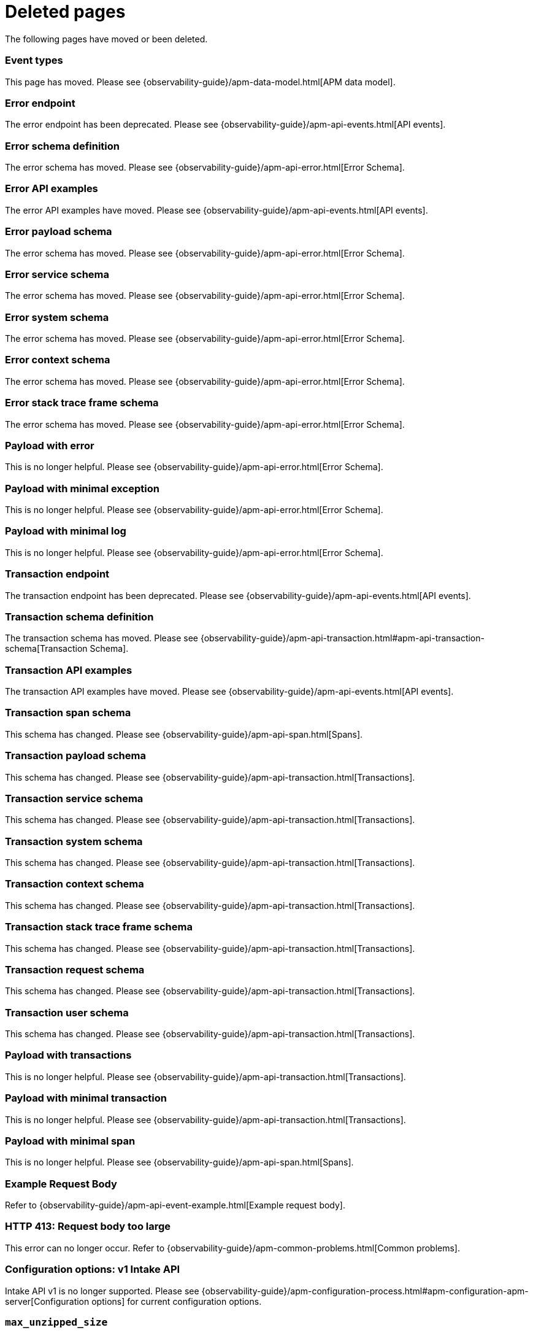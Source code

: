 ["appendix",role="exclude",id="redirects"]
= Deleted pages

The following pages have moved or been deleted.

// Event Types

[role="exclude",id="event-types"]
=== Event types

This page has moved. Please see {observability-guide}/apm-data-model.html[APM data model].

// [role="exclude",id="errors"]
// === Errors

// This page has moved. Please see {apm-overview-ref-v}/errors.html[Errors].

// [role="exclude",id="transactions"]
// === Transactions

// This page has moved. Please see {apm-overview-ref-v}/transactions.html[Transactions].

// [role="exclude",id="transactions-spans"]
// === Spans

// This page has moved. Please see {apm-overview-ref-v}/transaction-spans.html[Spans].

// Error API

[role="exclude",id="error-endpoint"]
=== Error endpoint

The error endpoint has been deprecated. Please see {observability-guide}/apm-api-events.html[API events].

[role="exclude",id="error-schema-definition"]
=== Error schema definition

The error schema has moved. Please see {observability-guide}/apm-api-error.html[Error Schema].

[role="exclude",id="error-api-examples"]
=== Error API examples

The error API examples have moved. Please see {observability-guide}/apm-api-events.html[API events].

[role="exclude",id="error-payload-schema"]
=== Error payload schema

The error schema has moved. Please see {observability-guide}/apm-api-error.html[Error Schema].

[role="exclude",id="error-service-schema"]
=== Error service schema

The error schema has moved. Please see {observability-guide}/apm-api-error.html[Error Schema].

[role="exclude",id="error-system-schema"]
=== Error system schema

The error schema has moved. Please see {observability-guide}/apm-api-error.html[Error Schema].

[role="exclude",id="error-context-schema"]
=== Error context schema

The error schema has moved. Please see {observability-guide}/apm-api-error.html[Error Schema].

[role="exclude",id="error-stacktraceframe-schema"]
=== Error stack trace frame schema

The error schema has moved. Please see {observability-guide}/apm-api-error.html[Error Schema].

[role="exclude",id="payload-with-error"]
=== Payload with error

This is no longer helpful. Please see {observability-guide}/apm-api-error.html[Error Schema].

[role="exclude",id="payload-with-minimal-exception"]
=== Payload with minimal exception

This is no longer helpful. Please see {observability-guide}/apm-api-error.html[Error Schema].

[role="exclude",id="payload-with-minimal-log"]
=== Payload with minimal log

This is no longer helpful. Please see {observability-guide}/apm-api-error.html[Error Schema].

// Transaction API

[role="exclude",id="transaction-endpoint"]
=== Transaction endpoint

The transaction endpoint has been deprecated. Please see {observability-guide}/apm-api-events.html[API events].

[role="exclude",id="transaction-schema-definition"]
=== Transaction schema definition

The transaction schema has moved. Please see {observability-guide}/apm-api-transaction.html#apm-api-transaction-schema[Transaction Schema].

[role="exclude",id="transaction-api-examples"]
=== Transaction API examples

The transaction API examples have moved. Please see {observability-guide}/apm-api-events.html[API events].

[role="exclude",id="transaction-span-schema"]
=== Transaction span schema

This schema has changed. Please see {observability-guide}/apm-api-span.html[Spans].

[role="exclude",id="transaction-payload-schema"]
=== Transaction payload schema

This schema has changed. Please see {observability-guide}/apm-api-transaction.html[Transactions].

[role="exclude",id="transaction-service-schema"]
=== Transaction service schema

This schema has changed. Please see {observability-guide}/apm-api-transaction.html[Transactions].

[role="exclude",id="transaction-system-schema"]
=== Transaction system schema

This schema has changed. Please see {observability-guide}/apm-api-transaction.html[Transactions].

[role="exclude",id="transaction-context-schema"]
=== Transaction context schema

This schema has changed. Please see {observability-guide}/apm-api-transaction.html[Transactions].

[role="exclude",id="transaction-stacktraceframe-schema"]
=== Transaction stack trace frame schema

This schema has changed. Please see {observability-guide}/apm-api-transaction.html[Transactions].

[role="exclude",id="transaction-request-schema"]
=== Transaction request schema

This schema has changed. Please see {observability-guide}/apm-api-transaction.html[Transactions].

[role="exclude",id="transaction-user-schema"]
=== Transaction user schema

This schema has changed. Please see {observability-guide}/apm-api-transaction.html[Transactions].

[role="exclude",id="payload-with-transactions"]
=== Payload with transactions

This is no longer helpful. Please see {observability-guide}/apm-api-transaction.html[Transactions].

[role="exclude",id="payload-with-minimal-transaction"]
=== Payload with minimal transaction

This is no longer helpful. Please see {observability-guide}/apm-api-transaction.html[Transactions].

[role="exclude",id="payload-with-minimal-span"]
=== Payload with minimal span

This is no longer helpful. Please see {observability-guide}/apm-api-span.html[Spans].

[role="exclude",id="example-intakev2-events"]
=== Example Request Body

Refer to {observability-guide}/apm-api-event-example.html[Example request body].

// V1 intake API

[role="exclude",id="request-too-large"]
=== HTTP 413: Request body too large

This error can no longer occur. Refer to {observability-guide}/apm-common-problems.html[Common problems].

[role="exclude",id="configuration-v1-api"]
=== Configuration options: v1 Intake API

Intake API v1 is no longer supported. Please see {observability-guide}/apm-configuration-process.html#apm-configuration-apm-server[Configuration options] for current configuration options.

[role="exclude",id="max_unzipped_size"]
=== `max_unzipped_size`

This configuration option is no longer supported. Please see {observability-guide}/apm-configuration-process.html#apm-configuration-apm-server[Configuration options] for current configuration options.

[role="exclude",id="concurrent_requests"]
=== `concurrent_requests`

This configuration option is no longer supported. Please see {observability-guide}/apm-configuration-process.html#apm-configuration-apm-server[Configuration options] for current configuration options.

[role="exclude",id="metrics.enabled"]
=== `metrics.enabled`

This configuration option is no longer supported. Please see {observability-guide}/apm-configuration-process.html#apm-configuration-apm-server[Configuration options] for current configuration options.

[role="exclude",id="max_request_queue_time"]
=== `max_request_queue_time`

This configuration option is no longer supported. Please see {observability-guide}/apm-configuration-process.html#apm-configuration-apm-server[Configuration options] for current configuration options.

[role="exclude",id="configuration-v2-api"]
=== Configuration options: v2 Intake API

This section has moved. Please see {observability-guide}/apm-configuration-process.html#apm-configuration-apm-server[Configuration options] for current configuration options.

[role="exclude",id="configuration-rum-v1"]
=== `configuration-rum-v1`

This configuration option is no longer supported. Refer to {observability-guide}/apm-configuration-rum.html[Real User Monitoring (RUM)].

[role="exclude",id="rate_limit_v1"]
=== `rate_limit_v1`

This configuration option is no longer supported. Refer to {observability-guide}/apm-configuration-rum.html[Real User Monitoring (RUM)].

[role="exclude",id="configuration-rum-v2"]
=== `configuration-rum-v2`

This section has moved. Refer to {observability-guide}/apm-configuration-rum.html[Real User Monitoring (RUM)].

[role="exclude",id="configuration-rum-general"]
=== Configuration options: general

This section has moved. Refer to {observability-guide}/apm-configuration-rum.html[Real User Monitoring (RUM)].

[role="exclude",id="use-v1-and-v2"]
=== Tuning APM Server using both v1 and v2 intake API

This section has moved. Please see {observability-guide}/apm-tune-data-ingestion.html#apm-tune-apm-server[Tune APM Server] for how to tune APM Server.

// Dashboards

[role="exclude",id="load-dashboards-logstash"]
=== Tuning APM Server using both v1 and v2 intake API

Loading dashboards from APM Server is no longer supported. Please see the {observability-guide}/apm-ui.html[{kib} APM UI] documentation.

[role="exclude",id="url-option"]
=== setup.dashboards.url

Loading dashboards from APM Server is no longer supported. Please see the {observability-guide}/apm-ui.html[{kib} APM UI] documentation.

[role="exclude",id="file-option"]
=== setup.dashboards.file

Loading dashboards from APM Server is no longer supported. Please see the {observability-guide}/apm-ui.html[{kib} APM UI] documentation.

[role="exclude",id="load-kibana-dashboards"]
=== Dashboards

Loading {kib} dashboards from APM Server is no longer supported.
Please use the {observability-guide}/apm-ui.html[{kib} APM UI] instead.
As an alternative, a small number of dashboards and visualizations are available in the
https://github.com/elastic/apm-contrib/tree/main/kibana[apm-contrib] repository.

[role="exclude",id="aws-lambda-arch"]
=== APM Architecture for AWS Lambda

This section has moved. See {apm-lambda-ref}/aws-lambda-arch.html[APM Architecture for AWS Lambda].

[role="exclude",id="aws-lambda-config-options"]
=== Configuration options

This section has moved. See {apm-lambda-ref}/aws-lambda-config-options.html[Configuration options].

[role="exclude",id="aws-lambda-secrets-manager"]
=== Using AWS Secrets Manager to manage APM authentication keys

This section has moved. See {apm-lambda-ref}/aws-lambda-secrets-manager.html[Using AWS Secrets Manager to manage APM authentication keys].

[role="exclude",id="go-compatibility"]
=== Go Agent Compatibility

This page has moved. Refer to {observability-guide}/apm-agent-server-compatibility.html[APM agent compatibility].

[role="exclude",id="java-compatibility"]
=== Java Agent Compatibility

This page has moved.Refer to {observability-guide}/apm-agent-server-compatibility.html[APM agent compatibility].

[role="exclude",id="dotnet-compatibility"]
=== .NET Agent Compatibility

This page has moved. Refer to {observability-guide}/apm-agent-server-compatibility.html[APM agent compatibility].

[role="exclude",id="nodejs-compatibility"]
=== Node.js Agent Compatibility

This page has moved. Refer to {observability-guide}/apm-agent-server-compatibility.html[APM agent compatibility].

[role="exclude",id="python-compatibility"]
=== Python Agent Compatibility

This page has moved. Refer to {observability-guide}/apm-agent-server-compatibility.html[APM agent compatibility].

[role="exclude",id="ruby-compatibility"]
=== Ruby Agent Compatibility

This page has moved. Refer to {observability-guide}/apm-agent-server-compatibility.html[APM agent compatibility].

[role="exclude",id="rum-compatibility"]
=== RUM Agent Compatibility

This page has moved. Refer to {observability-guide}/apm-agent-server-compatibility.html[APM agent compatibility].

[role="exclude",id="apm-release-notes"]
=== APM release highlights

This page has moved.
Please see {observability-guide}/whats-new.html[What's new in {observability} {minor-version}].

[role="exclude",id="whats-new"]
=== What's new in APM {minor-version}

This page has moved.
Please see {observability-guide}/whats-new.html[What's new in {observability} {minor-version}].

[role="exclude",id="troubleshooting"]
=== Troubleshooting

This page has moved.
Refer to {observability-guide}/apm-troubleshoot-apm.html[Troubleshoot].

[role="exclude",id="input-apm"]
=== Configuring

This page has moved.
Refer to {observability-guide}/apm-configuring-howto-apm-server.html[Configure].

[role="exclude",id="events-api"]
=== Events Intake API

[discrete]
[[events-api-errors]]
==== Errors

This page has been deleted.
Please see {observability-guide}/apm.html[APM overview].

[role="exclude",id="intake-api"]
=== API

This page has been deleted.
Please see {observability-guide}/apm.html[APM overview].

[role="exclude",id="metadata-api"]
=== Metadata

[discrete]
[[metadata-schema]]
==== Errors

This page has been deleted.
Please see {observability-guide}/apm.html[APM overview].

[role="exclude",id="errors"]
=== Errors

This page has been deleted.
Please see {observability-guide}/apm.html[APM overview].

[role="exclude",id="transaction-spans"]
=== Spans

This page has been deleted.
Please see {observability-guide}/apm.html[APM overview].

[role="exclude",id="transactions"]
=== Transactions

This page has been deleted.
Please see {observability-guide}/apm.html[APM overview].

[role="exclude",id="legacy-apm-overview"]
=== Legacy APM Overview

This page has been deleted.
Please see {observability-guide}/apm.html[APM overview].

[role="exclude",id="apm-components"]
=== Components and documentation

This page has been deleted.
Please see {observability-guide}/apm.html[APM overview].

[role="exclude",id="configuring-ingest-node"]
=== Parse data using ingest node pipelines

This page has been deleted.
Please see {observability-guide}/apm.html[APM overview].

[role="exclude",id="overview"]
=== Legacy APM Server Reference

This page has been deleted.
Please see {observability-guide}/apm.html[APM overview].

[role="exclude",id="metadata"]
=== Metadata

This page has been deleted.
Please see {observability-guide}/apm.html[APM overview].

[role="exclude",id="distributed-tracing"]
=== Distributed tracing

This page has been deleted.
Please see {observability-guide}/apm.html[APM overview].

[role="exclude",id="sourcemaps"]
=== How to apply source maps to error stack traces when using minified bundles

[discrete]
[[sourcemap-rum-generate]]
==== Sourcemap RUM Generate

[discrete]
[[sourcemap-rum-upload]]
==== Sourcemap RUM upload

This page has been deleted.
Please see {observability-guide}/apm.html[APM overview].

// Redirects for move to Observability guide

[role="exclude",id="apm-overview"]
=== APM overview

{move-notice}

Refer to {observability-guide}/apm.html[Application Performance Monitoring (APM)].

[role="exclude",id="apm-quick-start"]
=== Quick start with Elastic Cloud

{move-notice}

Refer to {observability-guide}/traces-get-started.html[Quick start with Elastic Cloud].

[role="exclude",id="getting-started-apm-server"]
=== Self manage APM Server

{move-notice}

Refer to {observability-guide}/apm-getting-started-apm-server.html[Self manage APM Server].

[role="exclude",id="_apm_server_binary"]
=== APM Server binary

{move-notice}

Refer to {observability-guide}/_apm_server_binary.html[APM Server binary].

[role="exclude",id="installing"]
=== Step 1: Install

{move-notice}

Refer to {observability-guide}/apm-installing.html[Step 1: Install].

[role="exclude",id="apm-server-configuration"]
=== Step 2: Set up and configure

{move-notice}

Refer to {observability-guide}/apm-server-configuration.html[Step 2: Set up and configure].

[role="exclude",id="apm-server-starting"]
=== Step 3: Start

{move-notice}

Refer to {observability-guide}/apm-server-starting.html[Step 3: Start].

[role="exclude",id="next-steps"]
=== Step 4: Next steps

{move-notice}

Refer to {observability-guide}/apm-next-steps.html[Step 4: Next steps].

[role="exclude",id="setup-repositories"]
=== Repositories for APT and YUM

{move-notice}

Refer to {observability-guide}/apm-setup-repositories.html[Repositories for APT and YUM].

[role="exclude",id="running-on-docker"]
=== Run APM Server on Docker

{move-notice}

Refer to {observability-guide}/apm-running-on-docker.html[Run APM Server on Docker].

[role="exclude",id="_fleet_managed_apm_server"]
=== Fleet-managed APM Server

{move-notice}

Refer to {observability-guide}/_fleet_managed_apm_server.html[Fleet-managed APM Server].

[role="exclude",id="_step_1_set_up_fleet"]
=== Step 1: Set up Fleet

{move-notice}

Refer to {observability-guide}/_step_1_set_up_fleet.html[Step 1: Set up Fleet].

[role="exclude",id="_step_2_add_and_configure_the_apm_integration"]
=== Step 2: Add and configure the APM integration

{move-notice}

Refer to {observability-guide}/_step_2_add_and_configure_the_apm_integration.html[Step 2: Add and configure the APM integration].

[role="exclude",id="_step_3_install_apm_agents"]
=== Step 3: Install APM agents

{move-notice}

Refer to {observability-guide}/_step_3_install_apm_agents.html[Step 3: Install APM agents].

[role="exclude",id="_step_4_view_your_data"]
=== Step 4: View your data

{move-notice}

Refer to {observability-guide}/_step_4_view_your_data.html[Step 4: View your data].

[role="exclude",id="data-model"]
=== Data Model

{move-notice}

Refer to {observability-guide}/apm-data-model.html[Data Model].

[role="exclude",id="data-model-spans"]
=== Spans

{move-notice}

Refer to {observability-guide}/apm-data-model-spans.html[Spans].

[discrete]
[[data-model-dropped-spans]]
==== Dropped spans

Refer to {observability-guide}/apm-data-model-spans.html#apm-data-model-dropped-spans[Dropped spans]

[role="exclude",id="data-model-transactions"]
=== Transactions

{move-notice}

Refer to {observability-guide}/apm-data-model-transactions.html[Transactions].

[role="exclude",id="data-model-errors"]
=== Errors

{move-notice}

Refer to {observability-guide}/apm-data-model-errors.html[Errors].

[role="exclude",id="data-model-metrics"]
=== Metrics

{move-notice}

Refer to {observability-guide}/apm-data-model-metrics.html[Metrics].

[role="exclude",id="data-model-metadata"]
=== Metadata

{move-notice}

Refer to {observability-guide}/apm-data-model-metadata.html[Metadata]..

[discrete]
[[data-model-custom]]
=== Custom context

Refer to {observability-guide}/apm-data-model-metadata.html#apm-data-model-custom[Custom context].

[discrete]
[[data-model-labels]]
=== Labels

Refer to {observability-guide}/apm-data-model-metadata.html#apm-data-model-labels[Labels].

[role="exclude",id="features"]
=== Features

{move-notice}

Refer to {observability-guide}/apm-features.html[Features].

[role="exclude",id="apm-data-security"]
=== Data security

{move-notice}

Refer to {observability-guide}/apm-data-security.html[Data security].

[role="exclude",id="filtering"]
=== Built-in data filters

{move-notice}

Refer to {observability-guide}/apm-filtering.html[Built-in data filters].

[role="exclude",id="custom-filter"]
=== Custom filters

{move-notice}

Refer to {observability-guide}/apm-custom-filter.html[Custom filters].

[role="exclude",id="data-security-delete"]
=== Delete sensitive data

{move-notice}

Refer to {observability-guide}/apm-data-security-delete.html[Delete sensitive data].

[role="exclude",id="apm-distributed-tracing"]
=== Distributed tracing

{move-notice}

Refer to {observability-guide}/apm-distributed-tracing.html[Distributed tracing].

[role="exclude",id="apm-rum"]
=== Real User Monitoring (RUM)

{move-notice}

Refer to {observability-guide}/apm-rum.html[Real User Monitoring (RUM)].

[role="exclude",id="sampling"]
=== Transaction sampling

{move-notice}

Refer to {observability-guide}/apm-sampling.html[Transaction sampling].

[role="exclude",id="configure-head-based-sampling"]
=== Configure head-based sampling

{move-notice}

Refer to {observability-guide}/apm-configure-head-based-sampling.html[Configure head-based sampling].

[role="exclude",id="configure-tail-based-sampling"]
=== Configure tail-based sampling

{move-notice}

Refer to {observability-guide}/apm-configure-tail-based-sampling.html[Configure tail-based sampling].

[role="exclude",id="log-correlation"]
=== Logging integration

{move-notice}

Refer to {observability-guide}/application-logs.html[Stream application logs].

[discrete]
[[ingest-logs-in-es]]
==== Ingest your logs into Elasticsearch

Refer to {observability-guide}/application-logs.html[Stream application logs].

[role="exclude",id="cross-cluster-search"]
=== Cross-cluster search

{move-notice}

Refer to {observability-guide}/apm-cross-cluster-search.html[Cross-cluster search].

[role="exclude",id="span-compression"]
=== Span compression

{move-notice}

Refer to {observability-guide}/apm-span-compression.html[Span compression].

[role="exclude",id="monitoring-aws-lambda"]
=== Monitoring AWS Lambda Functions

{move-notice}

Refer to {observability-guide}/apm-monitoring-aws-lambda.html[Monitoring AWS Lambda Functions].

[role="exclude",id="apm-mutating-admission-webhook"]
=== APM Attacher

{move-notice}

Refer to {observability-guide}/apm-mutating-admission-webhook.html[APM Attacher].

[role="exclude",id="how-to-guides"]
=== How-to guides

{move-notice}

Refer to {observability-guide}/apm-how-to-guides.html[How-to guides].

[role="exclude",id="source-map-how-to"]
=== Create and upload source maps (RUM)
Refer to {observability-guide}/apm-source-map-how-to.html[Create and upload source maps (RUM)]

[discrete]
[[source-map-rum-generate]]
==== Generate a source map

Refer to {observability-guide}/apm-source-map-how-to.html#apm-source-map-rum-generate[Generate a source map]

[discrete]
[[source-map-rum-upload]]
==== Upload the source map

Refer to {observability-guide}/apm-source-map-how-to.html#apm-source-map-rum-upload[Upload the source map]

[role="exclude",id="jaeger-integration"]
=== Integrate with Jaeger

{move-notice}

Refer to {observability-guide}/apm-jaeger-integration.html[Integrate with Jaeger].

[role="exclude",id="ingest-pipelines"]
=== Parse data using ingest pipelines

{move-notice}

Refer to {observability-guide}/apm-ingest-pipelines.html[Parse data using ingest pipelines].

[role="exclude",id="custom-index-template"]
=== View the Elasticsearch index template

{move-notice}

Refer to {observability-guide}/apm-custom-index-template.html[View the Elasticsearch index template].

[role="exclude",id="open-telemetry"]
=== OpenTelemetry integration

{move-notice}

Refer to {observability-guide}/apm-open-telemetry.html[OpenTelemetry integration].

[role="exclude",id="open-telemetry-with-elastic"]
=== OpenTelemetry API/SDK with Elastic APM agents

{move-notice}

Refer to {observability-guide}/apm-open-telemetry-with-elastic.html[OpenTelemetry API/SDK with Elastic APM agents].

[role="exclude",id="open-telemetry-direct"]
=== OpenTelemetry native support

{move-notice}

Refer to {observability-guide}/apm-open-telemetry-direct.html[OpenTelemetry native support].

[role="exclude",id="open-telemetry-other-env"]
=== AWS Lambda Support

{move-notice}

Refer to {observability-guide}/apm-open-telemetry-other-env.html[AWS Lambda Support].

[role="exclude",id="open-telemetry-collect-metrics"]
=== Collect metrics

{move-notice}

Refer to {observability-guide}/apm-open-telemetry-collect-metrics.html[Collect metrics].

[role="exclude",id="open-telemetry-known-limitations"]
=== Limitations

{move-notice}

Refer to {observability-guide}/apm-open-telemetry-known-limitations.html[Limitations].

[role="exclude",id="open-telemetry-resource-attributes"]
=== Resource attributes

{move-notice}

Refer to {observability-guide}/apm-open-telemetry-resource-attributes.html[Resource attributes].

[role="exclude",id="manage-storage"]
=== Manage storage

{move-notice}

Refer to {observability-guide}/apm-manage-storage.html[Manage storage].

[role="exclude",id="apm-data-streams"]
=== Data streams

{move-notice}

Refer to {observability-guide}/apm-data-streams.html[Data streams].

[role="exclude",id="ilm-how-to"]
=== Index lifecycle management

{move-notice}

Refer to {observability-guide}/apm-ilm-how-to.html[Index lifecycle management].

[discrete]
[[data-streams-custom-policy]]
==== Configure a custom index lifecycle policy

Refer to {observability-guide}/apm-ilm-how-to.html#apm-data-streams-custom-policy[Configure a custom index lifecycle policy]

[role="exclude",id="storage-guide"]
=== Storage and sizing guide

{move-notice}

Refer to {observability-guide}/apm-storage-guide.html[Storage and sizing guide].

[role="exclude",id="reduce-apm-storage"]
=== Reduce storage

{move-notice}

Refer to {observability-guide}/apm-reduce-apm-storage.html[Reduce storage].

[role="exclude",id="exploring-es-data"]
=== Explore data in Elasticsearch

{move-notice}

Refer to {observability-guide}/apm-exploring-es-data.html[Explore data in Elasticsearch].

[role="exclude",id="configuring-howto-apm-server"]
=== Configure

{move-notice}

Refer to {observability-guide}/apm-configuring-howto-apm-server.html[Configure].

[role="exclude",id="configuration-process"]
=== General configuration options

{move-notice}

Refer to {observability-guide}/apm-configuration-process.html[General configuration options].

[discrete]
[[max_event_size]]
==== Max event size

Refer to {observability-guide}/apm-configuration-process.html#apm-max_event_size[Max event size].

[role="exclude",id="configuration-anonymous"]
=== Anonymous authentication

{move-notice}

Refer to {observability-guide}/apm-configuration-anonymous.html[Anonymous authentication].

[role="exclude",id="apm-agent-auth"]
=== APM agent authorization

{move-notice}

Refer to {observability-guide}/apm-agent-auth.html[APM agent authorization].

[role="exclude",id="configure-agent-config"]
=== APM agent configuration

{move-notice}

Refer to {observability-guide}/apm-configure-agent-config.html[APM agent configuration].

[role="exclude",id="configuration-instrumentation"]
=== Instrumentation

{move-notice}

Refer to {observability-guide}/apm-configuration-instrumentation.html[Instrumentation].

[role="exclude",id="setup-kibana-endpoint"]
=== Kibana endpoint

{move-notice}

Refer to {observability-guide}/apm-setup-kibana-endpoint.html[Kibana endpoint].

[role="exclude",id="configuration-logging"]
=== Logging

{move-notice}

Refer to {observability-guide}/apm-configuration-logging.html[Logging].

[role="exclude",id="configuring-output"]
=== Output

{move-notice}

Refer to {observability-guide}/apm-configuring-output.html[Output].

[role="exclude",id="configure-cloud-id"]
=== Elasticsearch Service

{move-notice}

Refer to {observability-guide}/apm-configure-cloud-id.html[Elasticsearch Service].

[role="exclude",id="elasticsearch-output"]
=== Elasticsearch

{move-notice}

Refer to {observability-guide}/apm-elasticsearch-output.html[Elasticsearch].

[role="exclude",id="logstash-output"]
=== Logstash

{move-notice}

Refer to {observability-guide}/apm-logstash-output.html[Logstash].

[role="exclude",id="kafka-output"]
=== Kafka

{move-notice}

Refer to {observability-guide}/apm-kafka-output.html[Kafka].

[role="exclude",id="redis-output"]
=== Redis

{move-notice}

Refer to {observability-guide}/apm-redis-output.html[Redis].

[role="exclude",id="console-output"]
=== Console

{move-notice}

Refer to {observability-guide}/apm-console-output.html[Console].

[role="exclude",id="configuration-path"]
=== Project paths

{move-notice}

Refer to {observability-guide}/apm-configuration-path.html[Project paths].

[role="exclude",id="configuration-rum"]
=== Real User Monitoring (RUM)

{move-notice}

Refer to {observability-guide}/apm-configuration-rum.html[Real User Monitoring (RUM)].

[discrete]
[[rum-library-pattern]]
==== Library Frame Pattern

Refer to {observability-guide}/apm-configuration-rum.html#apm-rum-library-pattern[Library Frame Pattern].

[discrete]
[[rum-allow-origins]]
==== Allowed Origins

Refer to {observability-guide}/apm-configuration-rum.html#apm-rum-allow-origins[Allowed Origins].

[role="exclude",id="configuration-ssl-landing"]
=== SSL/TLS settings

{move-notice}

Refer to {observability-guide}/apm-configuration-ssl-landing.html[SSL/TLS settings].

[role="exclude",id="configuration-ssl"]
=== SSL/TLS output settings

{move-notice}

Refer to {observability-guide}/apm-configuration-ssl.html[SSL/TLS output settings].

[role="exclude",id="agent-server-ssl"]
=== SSL/TLS input settings

{move-notice}

Refer to {observability-guide}/apm-agent-server-ssl.html[SSL/TLS input settings].

[role="exclude",id="tail-based-samling-config"]
=== Tail-based sampling

{move-notice}

Refer to {observability-guide}/apm-tail-based-samling-config.html[Tail-based sampling].

[role="exclude",id="config-env"]
=== Use environment variables in the configuration

{move-notice}

Refer to {observability-guide}/apm-config-env.html[Use environment variables in th].

[role="exclude",id="setting-up-and-running"]
=== Advanced setup

{move-notice}

Refer to {observability-guide}/apm-setting-up-and-running.html[Advanced setup].

[role="exclude",id="directory-layout"]
=== Installation layout

{move-notice}

Refer to {observability-guide}/apm-directory-layout.html[Installation layout].

[role="exclude",id="keystore"]
=== Secrets keystore

{move-notice}

Refer to {observability-guide}/apm-keystore.html[Secrets keystore].

[role="exclude",id="command-line-options"]
=== Command reference

{move-notice}

Refer to {observability-guide}/apm-command-line-options.html[Command reference].

[role="exclude",id="tune-data-ingestion"]
=== Tune data ingestion

{move-notice}

Refer to {observability-guide}/apm-tune-data-ingestion.html[Tune data ingestion].

[role="exclude",id="high-availability"]
=== High Availability

{move-notice}

Refer to {observability-guide}/apm-high-availability.html[High Availability].

[role="exclude",id="running-with-systemd"]
=== APM Server and systemd

{move-notice}

Refer to {observability-guide}/apm-running-with-systemd.html[APM Server and systemd].

[role="exclude",id="securing-apm-server"]
=== Secure communication

{move-notice}

Refer to {observability-guide}/apm-securing-apm-server.html[Secure communication].

[role="exclude",id="secure-agent-communication"]
=== With APM agents

{move-notice}

Refer to {observability-guide}/apm-secure-agent-communication.html[With APM agents].

[role="exclude",id="agent-tls"]
=== APM agent TLS communication

{move-notice}

Refer to {observability-guide}/apm-agent-tls.html[APM agent TLS communication].

[discrete]
[[agent-client-cert]]
==== Client certificate authentication

Refer to {observability-guide}/apm-agent-tls.html#apm-agent-client-cert[Client certificate authentication].

[role="exclude",id="api-key"]
=== API keys

{move-notice}

Refer to {observability-guide}/apm-api-key.html[API keys].

[role="exclude",id="secret-token"]
=== Secret token

{move-notice}

Refer to {observability-guide}/apm-secret-token.html[Secret token].

[role="exclude",id="anonymous-auth"]
=== Anonymous authentication

{move-notice}

Refer to {observability-guide}/apm-anonymous-auth.html[Anonymous authentication].

[role="exclude",id="secure-comms-stack"]
=== With the Elastic Stack

{move-notice}

Refer to {observability-guide}/apm-secure-comms-stack.html[With the Elastic Stack].

[role="exclude",id="privileges-to-publish-events"]
=== Create a _writer_ user

{move-notice}

Refer to {observability-guide}/apm-feature-roles.html#apm-privileges-to-publish-events[Create a _writer_ user].

[role="exclude",id="privileges-to-publish-monitoring"]
=== Create a _monitoring_ user

{move-notice}

Refer to {observability-guide}/apm-feature-roles.html#apm-privileges-to-publish-monitoring[Create a _monitoring_ user].

[role="exclude",id="privileges-api-key"]
=== Create an _API key_ user

{move-notice}

Refer to {observability-guide}/apm-command-line-options.html#apm-apikey-command[`apikey` command].

[role="exclude",id="privileges-agent-central-config"]
=== Create a _central config_ user

{move-notice}

Refer to {observability-guide}/apm-feature-roles.html#apm-privileges-agent-central-config[Create a _central config_ user].

[role="exclude",id="privileges-rum-source-map"]
=== Create a _source map_ user

{move-notice}

Refer to {observability-guide}/apm-feature-roles.html#apm-privileges-rum-source-map[Create a _source map_ user].

[role="exclude",id="beats-api-keys"]
=== Grant access using API keys

{move-notice}

Refer to {observability-guide}/apm-beats-api-keys.html[Grant access using API keys].

[role="exclude",id="monitor-apm"]
=== Monitor

{move-notice}

Refer to {observability-guide}/apm-monitor-apm.html[Monitor].

[role="exclude",id="monitor-apm-self-install"]
=== Fleet-managed

{move-notice}

Refer to {observability-guide}/apm-monitor-apm-self-install.html[Fleet-managed].

[role="exclude",id="monitoring"]
=== APM Server binary

{move-notice}

Refer to {observability-guide}/apm-monitoring.html[APM Server binary].

[role="exclude",id="monitoring-internal-collection"]
=== Use internal collection

{move-notice}

Refer to {observability-guide}/apm-monitoring-internal-collection.html[Use internal collection].

[role="exclude",id="monitoring-local-collection"]
=== Use local collection

{move-notice}

Refer to {observability-guide}/apm-monitoring-local-collection.html[Use local collection].

[role="exclude",id="select-metrics"]
=== The select metrics

{move-notice}

Refer to {observability-guide}/apm-select-metrics.html[The select metrics].

[role="exclude",id="monitoring-metricbeat-collection"]
=== Use Metricbeat collection

{move-notice}

Refer to {observability-guide}/apm-monitoring-metricbeat-collection.html[Use Metricbeat collection].

[role="exclude",id="api"]
=== API

{move-notice}

Refer to {observability-guide}/apm-api.html[API].

[role="exclude",id="api-info"]
=== APM Server information API

{move-notice}

Refer to {observability-guide}/apm-api-info.html[APM Server information API].

[role="exclude",id="api-events"]
=== Elastic APM events intake API

{move-notice}

Refer to {observability-guide}/apm-api-events.html[Elastic APM events intake API].

[role="exclude",id="api-metadata"]
=== Metadata

{move-notice}

Refer to {observability-guide}/apm-api-metadata.html[Metadata].

[discrete]
[[api-metadata-schema]]
==== Metadata scheme

Refer to {observability-guide}/apm-api-metadata.html#apm-api-metadata-schema[Metadata scheme].

[role="exclude",id="api-transaction"]
=== Transactions

{move-notice}

Refer to {observability-guide}/apm-api-transaction.html[Transactions].

[role="exclude",id="api-span"]
=== Spans

{move-notice}

Refer to {observability-guide}/apm-api-span.html[Spans].

[role="exclude",id="api-error"]
=== Errors

{move-notice}

Refer to {observability-guide}/apm-api-error.html[Errors].

[role="exclude",id="api-metricset"]
=== Metrics
Refer to {observability-guide}/apm-api-metricset.html[Metrics]

[role="exclude",id="api-event-example"]
=== Example request body

{move-notice}

Refer to {observability-guide}/apm-api-event-example.html[Example request body].

[role="exclude",id="api-config"]
=== Elastic APM agent configuration API

{move-notice}

Refer to {observability-guide}/apm-api-config.html[Elastic APM agent configuration].

[role="exclude",id="api-otlp"]
=== OpenTelemetry intake API

{move-notice}

Refer to {observability-guide}/apm-api-otlp.html[OpenTelemetry intake API].

[role="exclude",id="api-jaeger"]
=== Jaeger event intake

{move-notice}

Refer to {observability-guide}/apm-api-jaeger.html[Jaeger event intake].

[role="exclude",id="troubleshoot-apm"]
=== Troubleshoot

{move-notice}

Refer to {observability-guide}/apm-troubleshoot-apm.html[Troubleshoot].

[role="exclude",id="common-problems"]
=== Common problems

{move-notice}

Refer to {observability-guide}/apm-common-problems.html[Common problems].

[role="exclude",id="server-es-down"]
=== What happens when APM Server or Elasticsearch is down?

{move-notice}

Refer to {observability-guide}/apm-server-es-down.html[What happens when APM Server or Ela].

[role="exclude",id="common-response-codes"]
=== APM Server response codes

{move-notice}

Refer to {observability-guide}/apm-common-response-codes.html[APM Server response codes].

[role="exclude",id="processing-and-performance"]
=== Processing and performance

{move-notice}

Refer to {observability-guide}/apm-processing-and-performance.html[Processing and performance].

[role="exclude",id="enable-apm-server-debugging"]
=== APM Server binary debugging

{move-notice}

Refer to {observability-guide}/apm-enable-apm-server-debugging.html[APM Server binary debugging].

[role="exclude",id="upgrade"]
=== Upgrade

{move-notice}

Refer to {observability-guide}/apm-upgrade.html[Upgrade].

[role="exclude",id="agent-server-compatibility"]
=== APM agent compatibility

{move-notice}

Refer to {observability-guide}/apm-agent-server-compatibility.html[APM agent compatibility].

[role="exclude",id="apm-breaking"]
=== Breaking Changes

{move-notice}

Refer to {observability-guide}/apm-breaking.html[Breaking Changes].

[role="exclude",id="upgrading-to-8.x"]
=== Upgrade to version 8.11.3

{move-notice}

Refer to {observability-guide}/apm-upgrading-to-8.x.html[Upgrade to version 8.11.3].

[role="exclude",id="upgrade-8.0-self-standalone"]
=== Self-installation standalone

{move-notice}

Refer to {observability-guide}/apm-upgrade-8.0-self-standalone.html[Self-installation standalone].

[role="exclude",id="upgrade-8.0-self-integration"]
=== Self-installation APM integration

{move-notice}

Refer to {observability-guide}/apm-upgrade-8.0-self-integration.html[Self-installation APM integration].

[role="exclude",id="upgrade-8.0-cloud-standalone"]
=== Elastic Cloud standalone

{move-notice}

Refer to {observability-guide}/apm-upgrade-8.0-cloud-standalone.html[Elastic Cloud standalone].

[role="exclude",id="upgrade-8.0-cloud-integration"]
=== Elastic Cloud APM integration

{move-notice}

Refer to {observability-guide}/apm-upgrade-8.0-cloud-integration.html[Elastic Cloud APM integration].

[role="exclude",id="upgrade-to-apm-integration"]
=== Switch to the Elastic APM integration

{move-notice}

Refer to {observability-guide}/apm-upgrade-to-apm-integration.html[Switch to the Elastic APM integration].

[role="exclude",id="apm-integration-upgrade-steps"]
=== Switch a self-installation

{move-notice}

Refer to {observability-guide}/apm-integration-upgrade-steps.html[Switch a self-installation].

[role="exclude",id="apm-integration-upgrade-steps-ess"]
=== Switch an Elastic Cloud cluster

{move-notice}

Refer to {observability-guide}/apm-integration-upgrade-steps-ess.html[Switch an Elastic Cloud cluster].

[role="exclude",id="release-notes"]
=== Release notes

{move-notice}

Refer to {observability-guide}/apm-release-notes.html[Release notes].

[role="exclude",id="release-notes-8.11"]
=== APM version 8.11

{move-notice}

Refer to {observability-guide}/apm-release-notes-8.11.html[APM version 8.11].

[role="exclude",id="release-notes-8.10"]
=== APM version 8.10

{move-notice}

Refer to {observability-guide}/apm-release-notes-8.10.html[APM version 8.10].

[role="exclude",id="release-notes-8.9"]
=== APM version 8.9

{move-notice}

Refer to {observability-guide}/apm-release-notes-8.9.html[APM version 8.9].

[role="exclude",id="release-notes-8.8"]
=== APM version 8.8

{move-notice}

Refer to {observability-guide}/apm-release-notes-8.8.html[APM version 8.8].

[role="exclude",id="release-notes-8.7"]
=== APM version 8.7

{move-notice}

Refer to {observability-guide}/apm-release-notes-8.7.html[APM version 8.7].

[role="exclude",id="release-notes-8.6"]
=== APM version 8.6

{move-notice}

Refer to {observability-guide}/apm-release-notes-8.6.html[APM version 8.6].

[role="exclude",id="release-notes-8.5"]
=== APM version 8.5

{move-notice}

Refer to {observability-guide}/apm-release-notes-8.5.html[APM version 8.5].

[role="exclude",id="release-notes-8.4"]
=== APM version 8.4

{move-notice}

Refer to {observability-guide}/apm-release-notes-8.4.html[APM version 8.4].

[role="exclude",id="release-notes-8.3"]
=== APM version 8.3

{move-notice}

Refer to {observability-guide}/apm-release-notes-8.3.html[APM version 8.3].

[role="exclude",id="release-notes-8.2"]
=== APM version 8.2

{move-notice}

Refer to {observability-guide}/apm-release-notes-8.2.html[APM version 8.2].

[role="exclude",id="release-notes-8.1"]
=== APM version 8.1

{move-notice}

Refer to {observability-guide}/apm-release-notes-8.1.html[APM version 8.1].

[role="exclude",id="release-notes-8.0"]
=== APM version 8.0

{move-notice}

Refer to {observability-guide}/apm-release-notes-8.0.html[APM version 8.0].
